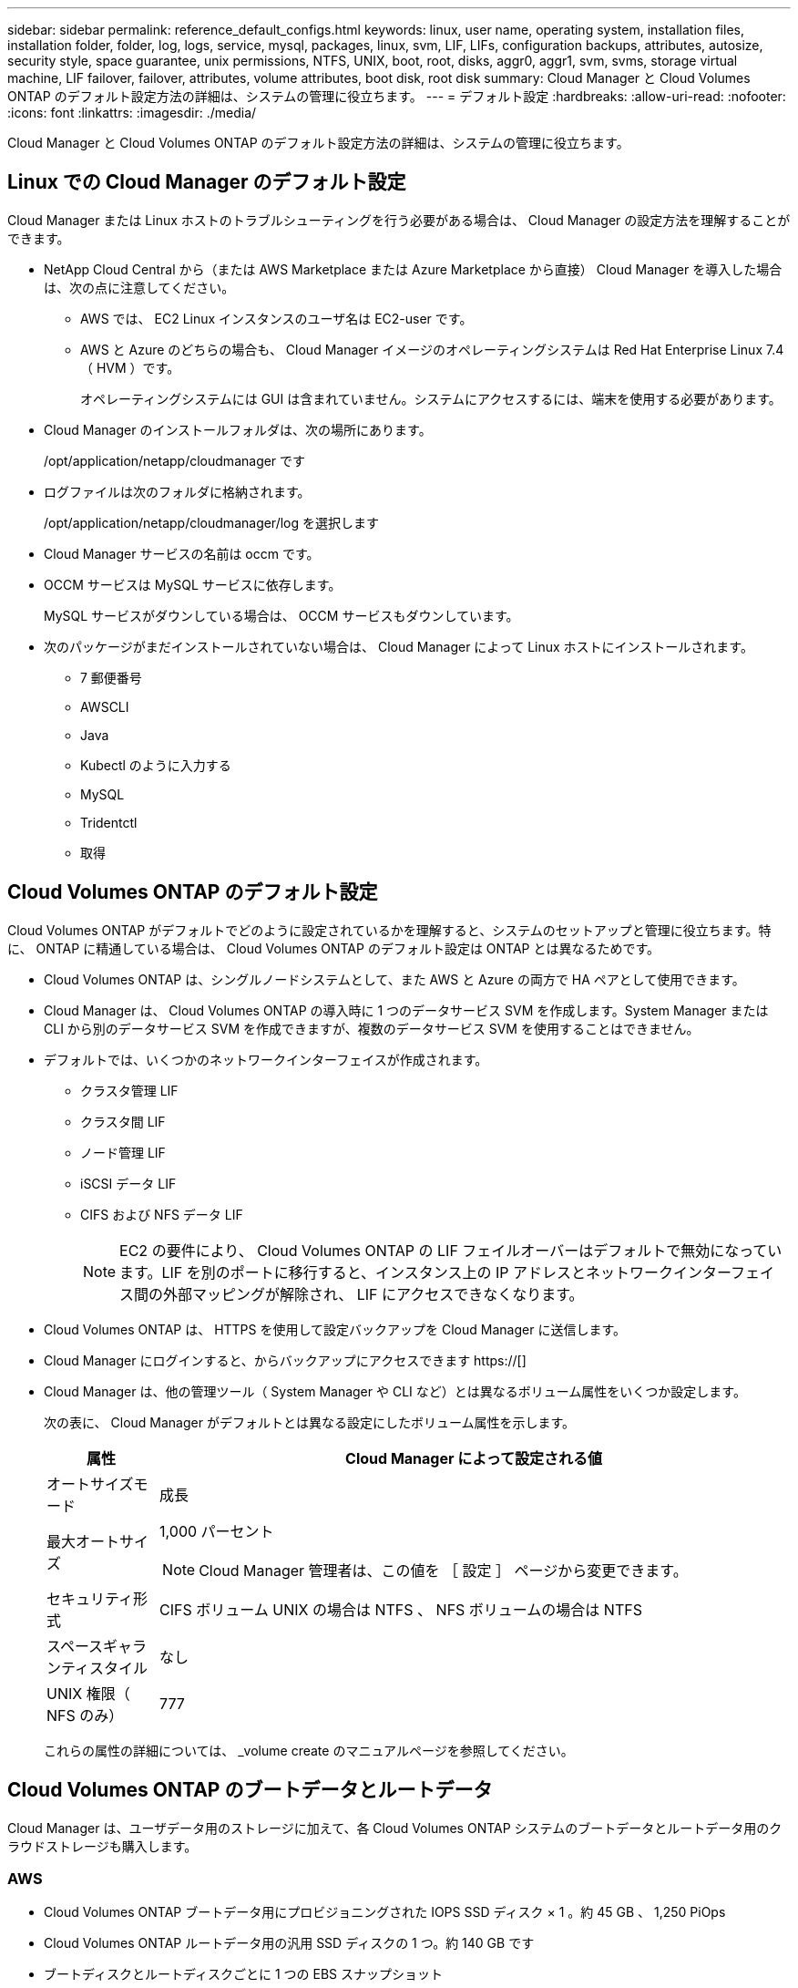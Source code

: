 ---
sidebar: sidebar 
permalink: reference_default_configs.html 
keywords: linux, user name, operating system, installation files, installation folder, folder, log, logs, service, mysql, packages, linux,  svm, LIF, LIFs, configuration backups, attributes, autosize, security style, space guarantee, unix permissions, NTFS, UNIX, boot, root, disks, aggr0, aggr1, svm, svms, storage virtual machine, LIF failover, failover, attributes, volume attributes, boot disk, root disk 
summary: Cloud Manager と Cloud Volumes ONTAP のデフォルト設定方法の詳細は、システムの管理に役立ちます。 
---
= デフォルト設定
:hardbreaks:
:allow-uri-read: 
:nofooter: 
:icons: font
:linkattrs: 
:imagesdir: ./media/


[role="lead"]
Cloud Manager と Cloud Volumes ONTAP のデフォルト設定方法の詳細は、システムの管理に役立ちます。



== Linux での Cloud Manager のデフォルト設定

Cloud Manager または Linux ホストのトラブルシューティングを行う必要がある場合は、 Cloud Manager の設定方法を理解することができます。

* NetApp Cloud Central から（または AWS Marketplace または Azure Marketplace から直接） Cloud Manager を導入した場合は、次の点に注意してください。
+
** AWS では、 EC2 Linux インスタンスのユーザ名は EC2-user です。
** AWS と Azure のどちらの場合も、 Cloud Manager イメージのオペレーティングシステムは Red Hat Enterprise Linux 7.4 （ HVM ）です。
+
オペレーティングシステムには GUI は含まれていません。システムにアクセスするには、端末を使用する必要があります。



* Cloud Manager のインストールフォルダは、次の場所にあります。
+
/opt/application/netapp/cloudmanager です

* ログファイルは次のフォルダに格納されます。
+
/opt/application/netapp/cloudmanager/log を選択します

* Cloud Manager サービスの名前は occm です。
* OCCM サービスは MySQL サービスに依存します。
+
MySQL サービスがダウンしている場合は、 OCCM サービスもダウンしています。

* 次のパッケージがまだインストールされていない場合は、 Cloud Manager によって Linux ホストにインストールされます。
+
** 7 郵便番号
** AWSCLI
** Java
** Kubectl のように入力する
** MySQL
** Tridentctl
** 取得






== Cloud Volumes ONTAP のデフォルト設定

Cloud Volumes ONTAP がデフォルトでどのように設定されているかを理解すると、システムのセットアップと管理に役立ちます。特に、 ONTAP に精通している場合は、 Cloud Volumes ONTAP のデフォルト設定は ONTAP とは異なるためです。

* Cloud Volumes ONTAP は、シングルノードシステムとして、また AWS と Azure の両方で HA ペアとして使用できます。
* Cloud Manager は、 Cloud Volumes ONTAP の導入時に 1 つのデータサービス SVM を作成します。System Manager または CLI から別のデータサービス SVM を作成できますが、複数のデータサービス SVM を使用することはできません。
* デフォルトでは、いくつかのネットワークインターフェイスが作成されます。
+
** クラスタ管理 LIF
** クラスタ間 LIF
** ノード管理 LIF
** iSCSI データ LIF
** CIFS および NFS データ LIF
+

NOTE: EC2 の要件により、 Cloud Volumes ONTAP の LIF フェイルオーバーはデフォルトで無効になっています。LIF を別のポートに移行すると、インスタンス上の IP アドレスとネットワークインターフェイス間の外部マッピングが解除され、 LIF にアクセスできなくなります。



* Cloud Volumes ONTAP は、 HTTPS を使用して設定バックアップを Cloud Manager に送信します。
* Cloud Manager にログインすると、からバックアップにアクセスできます https://[]
* Cloud Manager は、他の管理ツール（ System Manager や CLI など）とは異なるボリューム属性をいくつか設定します。
+
次の表に、 Cloud Manager がデフォルトとは異なる設定にしたボリューム属性を示します。

+
[cols="15,85"]
|===
| 属性 | Cloud Manager によって設定される値 


| オートサイズモード | 成長 


| 最大オートサイズ  a| 
1,000 パーセント


NOTE: Cloud Manager 管理者は、この値を ［ 設定 ］ ページから変更できます。



| セキュリティ形式 | CIFS ボリューム UNIX の場合は NTFS 、 NFS ボリュームの場合は NTFS 


| スペースギャランティスタイル | なし 


| UNIX 権限（ NFS のみ） | 777 
|===
+
これらの属性の詳細については、 _volume create のマニュアルページを参照してください。





== Cloud Volumes ONTAP のブートデータとルートデータ

Cloud Manager は、ユーザデータ用のストレージに加えて、各 Cloud Volumes ONTAP システムのブートデータとルートデータ用のクラウドストレージも購入します。



=== AWS

* Cloud Volumes ONTAP ブートデータ用にプロビジョニングされた IOPS SSD ディスク × 1 。約 45 GB 、 1,250 PiOps
* Cloud Volumes ONTAP ルートデータ用の汎用 SSD ディスクの 1 つ。約 140 GB です
* ブートディスクとルートディスクごとに 1 つの EBS スナップショット


HA ペアでは、両方の Cloud Volumes ONTAP ノードがルートディスクをパートナーノードにレプリケートします。



=== Azure

* Cloud Volumes ONTAP ブートデータ用の Premium Storage SSD ディスク × 1 （約 73 GB ）
* Cloud Volumes ONTAP ルートデータ用の Premium Storage SSD ディスク × 1 （約 140 GB ）
* 各ブートディスクとルートディスクに 1 つの Azure Snapshot




=== ディスクが存在する場所

Cloud Manager は、 AWS と Azure のストレージを次のようにレイアウトします。

* ブートデータは、 EC2 インスタンスまたは Azure 仮想マシンに接続されたディスクに格納されます。
+
このディスクにはブートイメージが含まれており、 Cloud Volumes ONTAP では使用できません。

* システム構成とログを含むルートデータは、 aggr0 にあります。
* Storage Virtual Machine （ SVM ）ルートボリュームは aggr1 にあります。
* データボリュームも aggr1 にあります。

